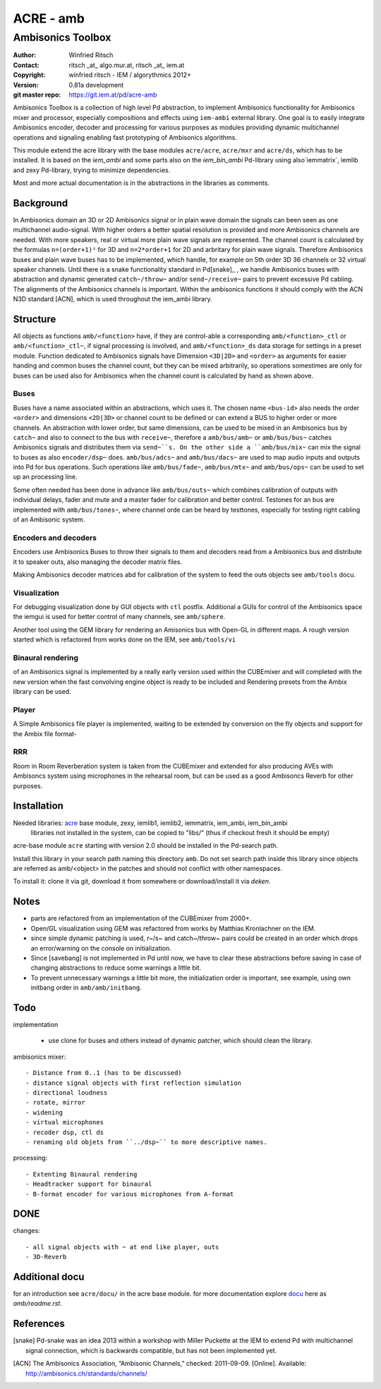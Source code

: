==========
ACRE - amb
==========
------------------
Ambisonics Toolbox
------------------

:Author: Winfried Ritsch
:Contact: ritsch _at_ algo.mur.at, ritsch _at_ iem.at
:Copyright: winfried ritsch - IEM / algorythmics 2012+
:Version: 0.81a development
:git master repo: https://git.iem.at/pd/acre-amb

Ambisonics Toolbox is a collection of high level Pd abstraction, to implement Ambisonics functionality for Ambisonics mixer and processor, especially compositions and effects using ``iem-ambi`` external library.
One goal is to easily integrate Ambisonics encoder, decoder and processing for various purposes as modules providing dynamic multichannel operations and signaling enabling fast prototyping of Ambisonics algorithms.

This module extend the acre library with the base modules ``acre/acre``, ``acre/mxr`` and ``acre/ds``, which has to be installed.
It is based on the `iem_ambi` and some parts also on the `iem_bin_ambi` Pd-library using also`iemmatrix`, iemlib and zexy Pd-library, trying to minimize dependencies.

Most and more actual documentation is in the abstractions in the libraries as comments.

Background
----------

In Ambisonics domain an 3D or 2D Ambisonics signal or in plain wave domain the signals can been seen as one multichannel audio-signal.
With higher orders a better spatial resolution is provided and more Ambisonics channels are needed.
With more speakers, real or virtual more plain wave signals are represented.
The channel count is calculated by the formulas ``n=(order+1)²`` for 3D and ``n=2*order+1`` for 2D and arbritary for plain wave signals.
Therefore Ambisonics buses and plain wave buses has to be implemented, which handle, for example on 5th order 3D 36 channels or 32 virtual speaker channels.
Until there is a snake functionality standard in Pd[snake]_ , we handle Ambisonics buses with abstraction and dynamic generated ``catch~/throw~`` and/or ``send~/receive~`` pairs to prevent excessive Pd cabling.
The alignments of the Ambisonics channels is important. 
Within the ambisonics functions it should comply with the ACN N3D standard [ACN], which is used throughout the iem_ambi library.

Structure
---------

All objects as functions ``amb/<function>`` have, if they are control-able a corresponding ``amb/<function>_ctl`` or  ``amb/<function>_ctl~``, if signal processing is involved, and ``amb/<function>_ds`` data storage for settings in a preset module.
Function dedicated to Ambisonics signals have Dimension ``<3D|2D>`` and ``<order>`` as arguments for easier handing and common buses the channel count, but they can be mixed arbitrarily, so operations somestimes are only for buses can be used also for Ambisonics when the channel count is calculated by hand as shown above.

Buses
.....

Buses have a name associated within an abstractions, which uses it. The chosen name ``<bus-id>`` also needs the order ``<order>`` and dimensions ``<2D|3D>`` or channel count to be defined or can extend a BUS to higher order or more channels.
An abstraction with lower order, but same dimensions, can be used to be mixed in an Ambisonics bus by ``catch~`` and also to connect to the bus with ``receive~``, therefore a ``amb/bus/amb~`` or ``amb/bus/bus~`` catches Ambisonics signals and distributes them via ``send~``s.
On the other side a ``amb/bus/mix~`` can mix the signal to buses as also ``encoder/dsp~`` does.
``amb/bus/adcs~`` and ``amb/bus/dacs~`` are used to map audio inputs and outputs into Pd for bus operations.
Such operations like ``amb/bus/fade~``, ``amb/bus/mtx~`` and ``amb/bus/ops~`` can be used to set up an processing line.

Some often needed has been done in advance like ``amb/bus/outs~`` which combines calibration of outputs with individual delays, fader and mute and a master fader for calibration and better control. 
Testones for an bus are implemented with ``amb/bus/tones~``, where channel orde can be heard by testtones, especially for testing right cabling of an Ambisonic system.


Encoders and decoders
.....................

Encoders use Ambisonics Buses to throw their signals to them and decoders read from a Ambisonics bus and distribute it to speaker outs, also managing the decoder matrix files.

Making Ambisonics decoder matrices abd  for calibration of the system to feed the outs objects see ``amb/tools`` docu.

Visualization
.............

For debugging visualization done by GUI objects with ``ctl`` postfix.
Additional a GUIs for control of the Ambisonics space the iemgui is used for better control of many channels, see ``amb/sphere``.

Another tool using the GEM library for rendering an Amisonics bus with Open-GL in different maps. A rough version started which is refactored from works done  on the IEM, see ``amb/tools/vi``

Binaural rendering
..................

of an Ambisonics signal is implemented by a really early version used within the CUBEmixer and will completed with the new version when the fast convolving engine object is ready to be included and Rendering presets from the Ambix library can be used.

Player
......

A Simple Ambisonics file player is implemented, waiting to be extended by conversion on the fly objects and support for the Ambix file format-


RRR
...

Room in Room Reverberation system is taken from the CUBEmixer and extended for also producing AVEs with Ambisoncs system using microphones in the rehearsal room, but can be used as a good Ambisoncs Reverb for other purposes.


Installation
------------

Needed libraries: acre_ base module, zexy, iemlib1, iemlib2, iemmatrix, iem_ambi, iem_bin_ambi
 libraries not installed in the system, can be copied to "libs/"
 (thus if checkout fresh it should be empty)

.. _acre: https://git.iem.at/pd/acre

acre-base module ``acre`` starting with version 2.0 should be installed in the Pd-search path.

Install this library in your search path naming this directory ``amb``. 
Do not set search path inside this library since objects are referred as amb/<object> in the patches and should not conflict
with other namespaces.

To install it: clone it via git, download it from somewhere or download/install it via `deken`.

Notes
-----

- parts are refactored from an implementation of the CUBEmixer from 2000+.

- Open/GL visualization using GEM was refactored from works by Matthias Kronlachner on the IEM.

- since simple dynamic patching is used, r~/s~ and catch~/throw~ pairs could be created in an order which drops an error/warning on the console on initialization.

- Since [savebang] is not implemented in Pd until now, we have to clear these abstractions before saving in case of changing abstractions to reduce some warnings a little bit.

- To prevent unnecessary warnings a little bit more, the initialization order is important, see example, using own initbang order in ``amb/amb/initbang``.


Todo
----

implementation

 - use clone for buses and others instead of dynamic patcher, which should clean the library.

ambisonics mixer::

 - Distance from 0..1 (has to be discussed)
 - distance signal objects with first reflection simulation
 - directional loudness
 - rotate, mirror
 - widening
 - virtual microphones
 - recoder dsp, ctl ds
 - renaming old objets from ``../dsp~`` to more descriptive names.

processing::

 - Extenting Binaural rendering 
 - Headtracker support for binaural
 - B-format encoder for various microphones from A-format

DONE
----
 
changes::

 - all signal objects with ~ at end like player, outs
 - 3D-Reverb

Additional docu
---------------

for an introduction see ``acre/docu/``  in the acre base module.
for more documentation explore docu_ here as `amb/readme.rst`.

.. _docu: docu/

.. _`../docu/acre_intro.rst`: acre_acre.rst

References
----------

.. [snake] Pd-snake was an idea 2013 within a workshop with Miller Puckette at the IEM to extend Pd with multichannel signal connection, which is backwards compatible, but has not been implemented yet.

.. [ACN] The Ambisonics Association, “Ambisonic Channels,” checked: 2011-09-09.  [Online].  Available: http://ambisonics.ch/standards/channels/
